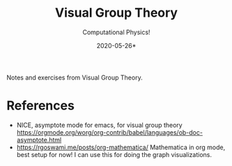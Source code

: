 # -*- eval: (org-num-mode 1); org-download-image-dir: "images"; -*-
#+title: Visual Group Theory
#+subtitle: Computational Physics!
#+startup: indent num
#+date: 2020-05-26*

Notes and exercises from Visual Group Theory.

* References

- NICE, asymptote mode for emacs, for visual group theory
  https://orgmode.org/worg/org-contrib/babel/languages/ob-doc-asymptote.html
- https://rgoswami.me/posts/org-mathematica/ Mathematica in org mode, best setup
  for now! I can use this for doing the graph visualizations.
